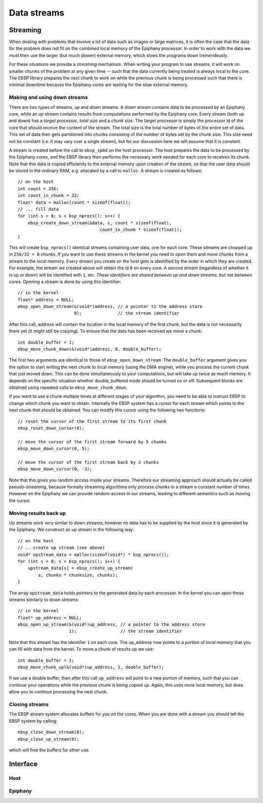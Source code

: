 .. sectionauthor:: Jan-Willem Buurlage <janwillem@buurlagewits.nl>
.. highlight:: c

Data streams
============

Streaming
---------

When dealing with problems that involve a lot of data such as images or large matrices, it is often the case that the data for the problem does not fit on the combined local memory of the Epiphany processor. In order to work with the data we must then use the larger (but much slower) external memory, which slows the programs down tremendously.

For these situations we provide a *streaming* mechanism. When writing your program to use streams, it will work on smaller chunks of the problem at any given time -- such that the data currently being treated is always local to the core. The EBSP library prepares the next chunk to work on while the previous chunk is being processed such that there is minimal downtime because the Epiphany cores are waiting for the slow external memory.

Making and using down streams
^^^^^^^^^^^^^^^^^^^^^^^^^^^^^

There are two types of streams, *up* and *down* streams. A *down* stream contains data to be processed by an Epiphany core, while an *up* stream contains results from computations performed by the Epiphany core. Every stream (both up and down) has a *target processor*, *total size* and a *chunk size*. The target processor is simply the processor id of the core that should receive the content of the stream. The total size is the total number of bytes of the entire set of data. This set of data then gets partitioned into chunks consisting of the number of bytes set by the chunk size. This size need not be constant (i.e. it may vary over a single stream), but for our discussion here we will assume that it is constant.

A stream is created before the call to ``ebsp_spmd`` on the host processor. The host prepares the data to be processed by the Epiphany cores, and the EBSP library then performs the necessary work needed for each core to receives its chunk. Note that this data is copied efficiently to the external memory upon creation of the stream, so that the user data should be stored in the ordinary RAM, e.g. allocated by a call to ``malloc``. A stream is created as follows::

    // on the host
    int count = 256;
    int count_in_chunk = 32;
    float* data = malloc(count * sizeof(float));
    // ... fill data
    for (int s = 0; s < bsp_nprocs(); s++) {
        ebsp_create_down_stream(&data, s, count * sizeof(float),
                                    count_in_chunk * sizeof(float));
    }

This will create ``bsp_nprocs()`` identical streams containing user data, one for each core. These streams are chopped up in ``256/32 = 8`` chunks. If you want to use these streams in the kernel you need to *open* them and *move chunks* from a stream to the local memory. Every stream you create on the host gets is identified by the order in which they are created. For example, the stream we created above will obtain the id ``0`` on every core. A second stream (regardless of whether it is up or down) will be identified with ``1``, etc. *These identifiers are shared between up and down streams, but not between cores*. Opening a stream is done by using this identifier::

    // in the kernel
    float* address = NULL;
    ebsp_open_down_stream(&(void*)address, // a pointer to the address store
                          0);              // the stream identifier

After this call, address will contain the location in the local memory of the first chunk, but the data is not necessarily there yet (it might still be copying). To ensure that the data has been received we *move* a chunk::

    int double_buffer = 1;
    ebsp_move_chunk_down(&(void*)address, 0, double_buffer);

The first two arguments are identical to those of ``ebsp_open_down_stream``. The ``double_buffer`` argument gives you the option to start writing the next chunk to local memory (using the DMA engine), while you process the current chunk that just moved down. This can be done simultaneously to your computations, but will take up twice as much memory. It depends on the specific situation whether double_buffered mode should be turned on or off. Subsequent blocks are obtained using repeated calls to ``ebsp_move_chunk_down``.

If you want to use a chunk multiple times at different stages of your algorithm, you need to be able to instruct EBSP to change which chunk you want to obtain. Internally the EBSP system has a *cursor* for each stream which points to the next chunk that should be obtained. You can modify this cursor using the following two functions::

    // reset the cursor of the first stream to its first chunk
    ebsp_reset_down_cursor(0);

    // move the cursor of the first stream forward by 5 chunks
    ebsp_move_down_cursor(0, 5);

    // move the cursor of the first stream back by 3 chunks
    ebsp_move_down_cursor(0, -3);

Note that this gives you random access inside your streams. Therefore our streaming approach should actually be called *pseudo-streaming*, because formally streaming algorithms only process chunks in a stream a constant number of times. However on the Epiphany we can provide random-access in our streams, leading to different semantics such as moving the cursor.

Moving results back up
^^^^^^^^^^^^^^^^^^^^^^

Up streams work very similar to down streams, however no data has to be supplied by the host since it is generated by the Epiphany. We construct an up stream in the following way::

    // on the host
    // .. create up stream (see above)
    void* upstream_data = malloc(sizeof(void*) * bsp_nprocs());
    for (int s = 0; s < bsp_nprocs(); s++) {
        upstream_data[s] = ebsp_create_up_stream(
            s, chunks * chunksize, chunks);
    }

The array ``upstream_data`` holds pointers to the generated data by each processor. In the kernel you can *open* these streams similarly to down streams::

    // in the kernel
    float* up_address = NULL;
    ebsp_open_up_stream(&(void*)up_address, // a pointer to the address store
                        1);                 // the stream identifier

Note that this stream has the identifier ``1`` on each core. The up_address now points to a portion of *local memory* that you can fill with data from the kernel. To move a chunk of results up we use::

    int double_buffer = 1;
    ebsp_move_chunk_up(&(void*)up_address, 1, double_buffer);

If we use a double buffer, then after this call ``up_address`` will point to a new portion of memory, such that you can continue your operations while the previous chunk is being copied up. Again, this uses more local memory, but does allow you to continue processing the next chunk.

Closing streams
^^^^^^^^^^^^^^^

The EBSP stream system allocates buffers for you on the cores. When you are done with a stream you should tell the EBSP system by calling::

    ebsp_close_down_stream(0);
    ebsp_close_up_stream(0);

which will free the buffers for other use.

Interface
------------------

Host
^^^^

.. doxygenfunction:: ebsp_create_down_stream
   :project: ebsp_host

.. doxygenfunction:: ebsp_create_up_stream
   :project: ebsp_host

Epiphany
^^^^^^^^

.. doxygenfunction:: ebsp_open_down_stream
   :project: ebsp_e

.. doxygenfunction:: ebsp_open_up_stream
   :project: ebsp_e

.. doxygenfunction:: ebsp_close_down_stream
   :project: ebsp_e

.. doxygenfunction:: ebsp_close_up_stream
   :project: ebsp_e

.. doxygenfunction:: ebsp_move_chunk_up
   :project: ebsp_e

.. doxygenfunction:: ebsp_move_chunk_down
   :project: ebsp_e

.. doxygenfunction:: ebsp_move_down_cursor
   :project: ebsp_e

.. doxygenfunction:: ebsp_reset_down_cursor
   :project: ebsp_e

.. doxygenfunction:: ebsp_set_up_chunk_size
   :project: ebsp_e
